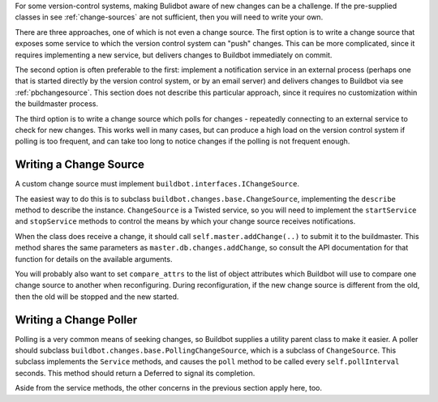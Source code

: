 For some version-control systems, making Bulidbot aware of new changes can be
a challenge.  If the pre-supplied classes in see :ref:`change-sources` are not
sufficient, then you will need to write your own.

There are three approaches, one of which is not even a change source. The
first option is to write a change source that exposes some service to which
the version control system can "push" changes.  This can be more complicated,
since it requires implementing a new service, but delivers changes to Buildbot
immediately on commit.

The second option is often preferable to the first: implement a notification
service in an external process (perhaps one that is started directly by the
version control system, or by an email server) and delivers changes to
Buildbot via see :ref:`pbchangesource`.  This section does not describe this
particular approach, since it requires no customization within the buildmaster
process.

The third option is to write a change source which polls for changes -
repeatedly connecting to an external service to check for new changes.  This
works well in many cases, but can produce a high load on the version control
system if polling is too frequent, and can take too long to notice changes if
the polling is not frequent enough.

Writing a Change Source
-----------------------

.. index::
    single: buildbot.changes.base.ChangeSource

A custom change source must implement ``buildbot.interfaces.IChangeSource``.

The easiest way to do this is to subclass
``buildbot.changes.base.ChangeSource``, implementing the ``describe`` method
to describe the instance.  ``ChangeSource`` is a Twisted service, so you will
need to implement the ``startService`` and ``stopService`` methods to control
the means by which your change source receives notifications.

When the class does receive a change, it should call
``self.master.addChange(..)`` to submit it to the buildmaster.  This method
shares the same parameters as ``master.db.changes.addChange``, so consult the
API documentation for that function for details on the available arguments.

You will probably also want to set ``compare_attrs`` to the list of object
attributes which Buildbot will use to compare one change source to another
when reconfiguring.  During reconfiguration, if the new change source is
different from the old, then the old will be stopped and the new started.

Writing a Change Poller
-----------------------

.. index::
    single: buildbot.changes.base.PollingChangeSource

Polling is a very common means of seeking changes, so Buildbot supplies a
utility parent class to make it easier.  A poller should subclass
``buildbot.changes.base.PollingChangeSource``, which is a subclass of
``ChangeSource``.  This subclass implements the ``Service`` methods, and
causes the ``poll`` method to be called every ``self.pollInterval`` seconds.
This method should return a Deferred to signal its completion.

Aside from the service methods, the other concerns in the previous section
apply here, too.
